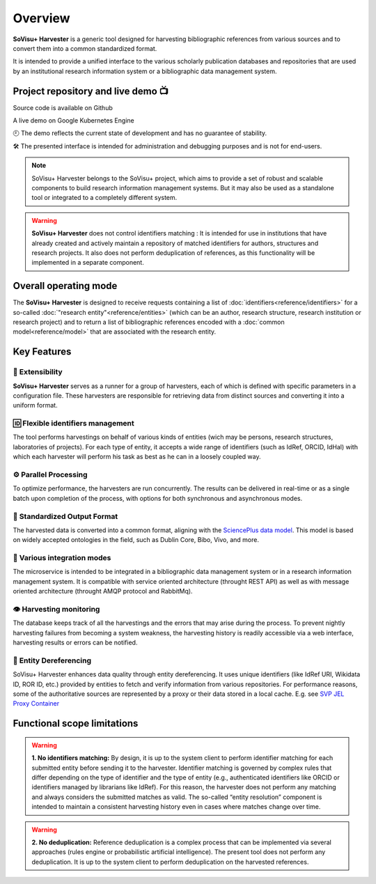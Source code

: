Overview
========

**SoVisu+ Harvester** is a generic tool designed for harvesting bibliographic references from various sources and to convert them into a common standardized format.

It is intended to provide a unified interface to the various scholarly publication databases and repositories that are used by an institutional research information system or a bibliographic data management system.

Project repository and live demo 📺
-----------------------------------
.. |ico1| image:: https://img.shields.io/badge/GitHub--repository-svp--harvester-blue?style=flat-square&logo=github
    :target: https://github.com/CRISalid-esr/svp-harvester#readme
    :alt: GitHub repository
|ico1| Source code is available on Github

.. |ico2| image:: https://img.shields.io/badge/GKE-demo-green?style=flat-square&logo=google-cloud
    :target: http://34.163.175.52/admin/retrieve?locale=fr_FR
    :alt: GKE Démo

|ico2| A live demo on Google Kubernetes Engine

🕘 The demo reflects the current state of development and has no guarantee of stability.

🛠️ The presented interface is intended for administration and debugging purposes and is not for end-users.

.. note:: SoVisu+ Harvester belongs to the SoVisu+ project, which aims to provide a set of robust and scalable components to build research information management systems. But it may also be used as a standalone tool or integrated to a completely different system.

.. warning:: **SoVisu+ Harvester** does not control identifiers matching : It is intended for use in institutions that have already created and actively maintain a repository of matched identifiers for authors, structures and research projects. It also does not perform deduplication of references, as this functionality will be implemented in a separate component.

Overall operating mode
----------------------

The **SoVisu+ Harvester** is designed to receive requests containing a list of :doc:`identifiers<reference/identifiers>` for a so-called :doc:`"research entity"<reference/entities>` (which can be an author, research structure, research institution or research project) and to return a list of bibliographic references encoded with a :doc:`common model<reference/model>` that are associated with the research entity.

.. image:: https://raw.githubusercontent.com/CRISalid-esr/svp-harvester/dev-main/img/svp-harvester-overall-behavior.png
  :width: 1000
  :alt: **SoVisu+ Harvester** operating mode

Key Features
------------

################
🧱 Extensibility
################

**SoVisu+ Harvester** serves as a runner for a group of harvesters, each of which is defined with specific parameters in a configuration file. These harvesters are responsible for retrieving data from distinct sources and converting it into a uniform format.

##################################
🆔 Flexible identifiers management
##################################

The tool performs harvestings on behalf of various kinds of entities (wich may be persons, research structures, laboratories of projects). For each type of entity, it accepts a wide range of identifiers (such as IdRef, ORCID, IdHal) with which each harvester will perform his task as best as he can in a loosely coupled way.

######################
⚙️ Parallel Processing
######################

To optimize performance, the harvesters are run concurrently. The results can be delivered in real-time or as a single batch upon completion of the process, with options for both synchronous and asynchronous modes.

#############################
🥫 Standardized Output Format
#############################

The harvested data is converted into a common format, aligning with the `SciencePlus data model <https://documentation.abes.fr/aidescienceplusabes/index.html#ModeleGeneral>`_. This model is based on widely accepted ontologies in the field, such as Dublin Core, Bibo, Vivo, and more.

############################
🔌 Various integration modes
############################

The microservice is intended to be integrated in a bibliographic data management system or in a research information management system. It is compatible with service oriented architecture (throught REST API) as well as with message oriented architecture (throught AMQP protocol and RabbitMq).

########################
👁 Harvesting monitoring
########################

The database keeps track of all the harvestings and the errors that may arise during the process. To prevent nightly harvesting failures from becoming a system weakness, the harvesting history is readily accessible via a web interface, harvesting results or errors can be notified.

#########################
🔗 Entity Dereferencing
#########################

SoVisu+ Harvester enhances data quality through entity dereferencing. It uses unique identifiers (like IdRef URI, Wikidata ID, ROR ID, etc.) provided by entities to fetch and verify information from various repositories.
For performance reasons, some of the authoritative sources are represented by a proxy or their data stored in a local cache.
E.g. see  `SVP JEL Proxy Container <https://hub.docker.com/repository/docker/crisalidesr/svp-jel-proxy/general>`_


Functional scope limitations
--------------------------------
.. warning:: **1. No identifiers matching:** By design, it is up to the system client to perform identifier matching for each submitted entity before sending it to the harvester. Identifier matching is governed by complex rules that differ depending on the type of identifier and the type of entity (e.g., authenticated identifiers like ORCID or identifiers managed by librarians like IdRef). For this reason, the harvester does not perform any matching and always considers the submitted matches as valid. The so-called “entity resolution” component is intended to maintain a consistent harvesting history even in cases where matches change over time.

.. warning:: **2. No deduplication:** Reference deduplication is a complex process that can be implemented via several approaches (rules engine or probabilistic artificial intelligence). The present tool does not perform any deduplication. It is up to the system client to perform deduplication on the harvested references.